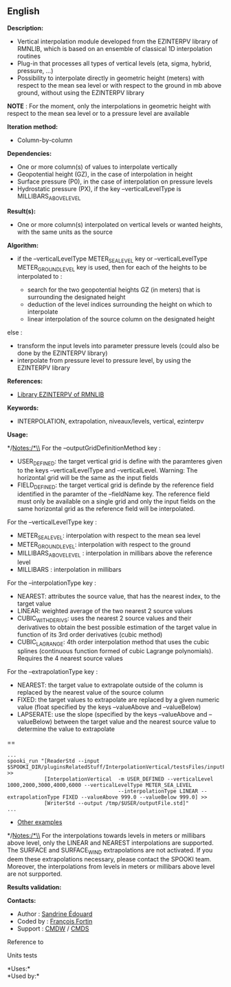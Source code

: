 ** English















*Description:*

- Vertical interpolation module developed from the EZINTERPV library of
  RMNLIB, which is based on an ensemble of classical 1D interpolation
  routines
- Plug-in that processes all types of vertical levels (eta, sigma,
  hybrid, pressure, ...)
- Possibility to interpolate directly in geometric height (meters) with
  respect to the mean sea level or with respect to the ground in mb
  above ground, without using the EZINTERPV library

*NOTE* : For the moment, only the interpolations in geometric height
with respect to the mean sea level or to a pressure level are available

*Iteration method:*

- Column-by-column

*Dependencies:*

- One or more column(s) of values to interpolate vertically
- Geopotential height (GZ), in the case of interpolation in height
- Surface pressure (P0), in the case of interpolation on pressure levels
- Hydrostatic pressure (PX), if the key --verticalLevelType is
  MILLIBARS_ABOVE_LEVEL

*Result(s):*

- One or more column(s) interpolated on vertical levels or wanted
  heights, with the same units as the source

*Algorithm:*

- if the --verticalLevelType METER_SEA_LEVEL key or --verticalLevelType
  METER_GROUND_LEVEL key is used, then for each of the heights to be
  interpolated to :

  - search for the two geopotential heights GZ (in meters) that is
    surrounding the designated height
  - deduction of the level indices surrounding the height on which to
    interpolate
  - linear interpolation of the source column on the designated height

else :

- transform the input levels into parameter pressure levels (could also
  be done by the EZINTERPV library)
- interpolate from pressure level to pressure level, by using the
  EZINTERPV library

*References:*

- [[https://wiki.cmc.ec.gc.ca/wiki/RPN-SI/RpnLibrairies/RMNLIB/INTERP1D/Ez_interpv_f90][Library
  EZINTERPV of RMNLIB]]\\

*Keywords:*

- INTERPOLATION, extrapolation, niveaux/levels, vertical, ezinterpv

*Usage:*

*/Notes:/*\\
For the --outputGridDefinitionMethod key :

- USER_DEFINED: the target vertical grid is define with the paramteres
  given to the keys --verticalLevelType and --verticalLevel. Warning:
  The horizontal grid will be the same as the input fields
- FIELD_DEFINED: the target vertical grid is definde by the reference
  field identified in the paramter of the --fieldName key. The reference
  field must only be available on a single grid and only the input
  fields on the same horizontal grid as the reference field will be
  interpolated.

For the --verticalLevelType key :

- METER_SEA_LEVEL: interpolation with respect to the mean sea level
- METER_GROUND_LEVEL: interpolation with respect to the ground
- MILLIBARS_ABOVE_LEVEL : interpolation in millibars above the reference
  level
- MILLIBARS : interpolation in millibars

For the --interpolationType key :

- NEAREST: attributes the source value, that has the nearest index, to
  the target value
- LINEAR: weighted average of the two nearest 2 source values
- CUBIC_WITH_DERIVS: uses the nearest 2 source values and their
  derivatives to obtain the best possible estimation of the target value
  in function of its 3rd order derivatives (cubic method)
- CUBIC_LAGRANGE: 4th order interpolation method that uses the cubic
  splines (continuous function formed of cubic Lagrange polynomials).
  Requires the 4 nearest source values

For the --extrapolationType key :

- NEAREST: the target value to extrapolate outside of the column is
  replaced by the nearest value of the source column
- FIXED: the target values to extrapolate are replaced by a given
  numeric value (float specified by the keys --valueAbove and
  --valueBelow)
- LAPSERATE: use the slope (specified by the keys --valueAbove and
  --valueBelow) between the target value and the nearest source value to
  determine the value to extrapolate

==

#+begin_example
      ...
      spooki_run "[ReaderStd --input $SPOOKI_DIR/pluginsRelatedStuff/InterpolationVertical/testsFiles/inputFile.std] >>
                  [InterpolationVertical  -m USER_DEFINED --verticalLevel 1000,2000,3000,4000,6000 --verticalLevelType METER_SEA_LEVEL
                                          --interpolationType LINEAR --extrapolationType FIXED --valueAbove 999.0 --valueBelow 999.0] >>
                  [WriterStd --output /tmp/$USER/outputFile.std]"
      ...
#+end_example

- [[https://wiki.cmc.ec.gc.ca/wiki/Spooki/en/Documentation/Examples#Example_of_vertical_interpolation][Other
  examples]]

*/Notes:/*\\
For the interpolations towards levels in meters or millibars above
level, only the LINEAR and NEAREST interpolations are supported. The
SURFACE and SURFACE_WIND extrapolations are not activated. If you deem
these extrapolations necessary, please contact the SPOOKI team.
Moreover, the interpolations from levels in meters or millibars above
level are not surpported.

*Results validation:*

*Contacts:*

- Author : [[https://wiki.cmc.ec.gc.ca/wiki/User:Edouards][Sandrine
  Édouard]]
- Coded by : [[https://wiki.cmc.ec.gc.ca/wiki/User:Fortinf][François
  Fortin]]
- Support : [[https://wiki.cmc.ec.gc.ca/wiki/CMDW][CMDW]] /
  [[https://wiki.cmc.ec.gc.ca/wiki/CMDS][CMDS]]

Reference to



Units tests



*Uses:*\\

*Used by:*\\



  

